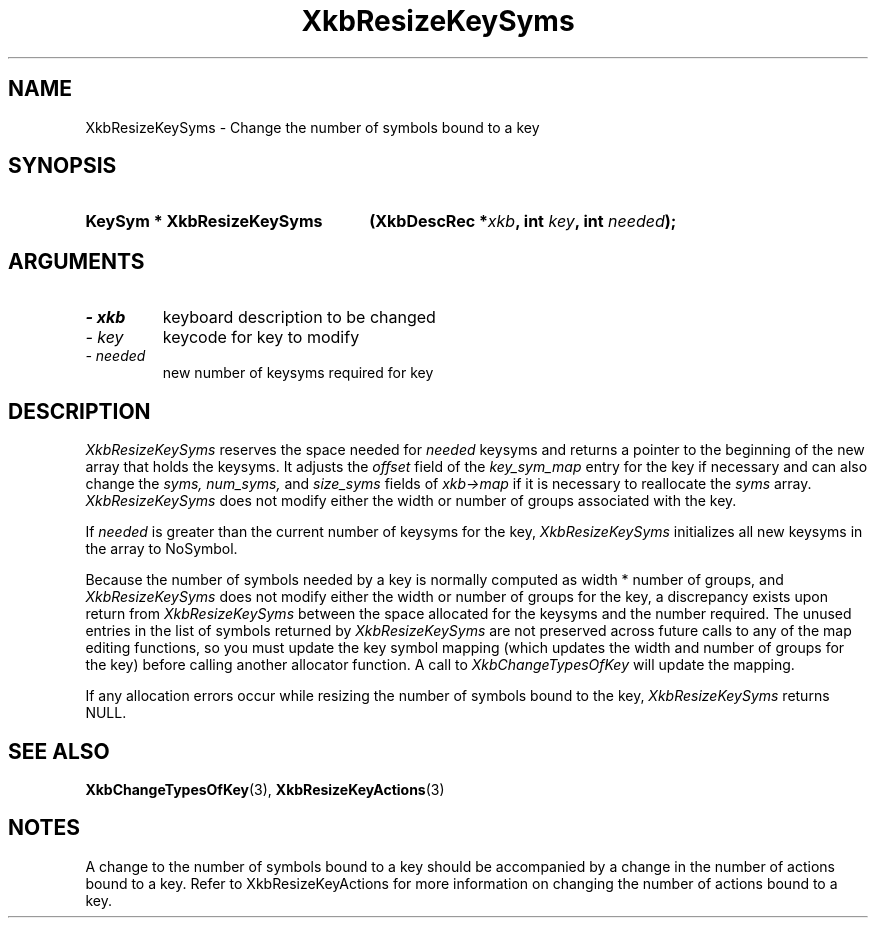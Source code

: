 '\" t
.\" Copyright 1999 Oracle and/or its affiliates. All rights reserved.
.\"
.\" Permission is hereby granted, free of charge, to any person obtaining a
.\" copy of this software and associated documentation files (the "Software"),
.\" to deal in the Software without restriction, including without limitation
.\" the rights to use, copy, modify, merge, publish, distribute, sublicense,
.\" and/or sell copies of the Software, and to permit persons to whom the
.\" Software is furnished to do so, subject to the following conditions:
.\"
.\" The above copyright notice and this permission notice (including the next
.\" paragraph) shall be included in all copies or substantial portions of the
.\" Software.
.\"
.\" THE SOFTWARE IS PROVIDED "AS IS", WITHOUT WARRANTY OF ANY KIND, EXPRESS OR
.\" IMPLIED, INCLUDING BUT NOT LIMITED TO THE WARRANTIES OF MERCHANTABILITY,
.\" FITNESS FOR A PARTICULAR PURPOSE AND NONINFRINGEMENT.  IN NO EVENT SHALL
.\" THE AUTHORS OR COPYRIGHT HOLDERS BE LIABLE FOR ANY CLAIM, DAMAGES OR OTHER
.\" LIABILITY, WHETHER IN AN ACTION OF CONTRACT, TORT OR OTHERWISE, ARISING
.\" FROM, OUT OF OR IN CONNECTION WITH THE SOFTWARE OR THE USE OR OTHER
.\" DEALINGS IN THE SOFTWARE.
.\"
.TH XkbResizeKeySyms 3 "libX11 1.6.0" "X Version 11" "XKB FUNCTIONS"
.SH NAME
XkbResizeKeySyms \- Change the number of symbols bound to a key
.SH SYNOPSIS
.HP
.B KeySym * XkbResizeKeySyms
.BI "(\^XkbDescRec *" "xkb" "\^,"
.BI "int " "key" "\^,"
.BI "int " "needed" "\^);"
.if n .ti +5n
.if t .ti +.5i
.SH ARGUMENTS
.TP
.I \- xkb
keyboard description to be changed
.TP
.I \- key
keycode for key to modify
.TP
.I \- needed
new number of keysyms required for key
.SH DESCRIPTION
.LP
.I XkbResizeKeySyms 
reserves the space needed for 
.I needed 
keysyms and returns a pointer to the beginning of the new array that holds the 
keysyms. It adjusts the 
.I offset 
field of the 
.I key_sym_map 
entry for the key if necessary and can also change the 
.I syms, num_syms, 
and 
.I size_syms 
fields of 
.I xkb->map 
if it is necessary to reallocate the 
.I syms 
array. 
.I XkbResizeKeySyms 
does not modify either the width or number of groups associated with the key.

If 
.I needed 
is greater than the current number of keysyms for the key, 
.I XkbResizeKeySyms 
initializes all new keysyms in the array to NoSymbol.

Because the number of symbols needed by a key is normally computed as width * 
number of groups, and 
.I XkbResizeKeySyms 
does not modify either the width or number of groups for the key, a discrepancy 
exists upon return from 
.I XkbResizeKeySyms 
between the space allocated for the keysyms and the number required. The unused 
entries in the list of symbols returned by 
.I XkbResizeKeySyms 
are not preserved across future calls to any of the map editing functions, so 
you must update the key symbol mapping (which updates the width and number of 
groups for the key) before calling another allocator function. A call to
.I XkbChangeTypesOfKey 
will update the mapping.

If any allocation errors occur while resizing the number of symbols bound to the 
key, 
.I XkbResizeKeySyms 
returns NULL.
.SH "SEE ALSO"
.BR XkbChangeTypesOfKey (3),
.BR XkbResizeKeyActions (3)
.SH NOTES
.LP
A change to the number of symbols bound to a key should be accompanied by a 
change in the number of actions bound to a key. Refer to XkbResizeKeyActions for 
more information on changing the number of actions bound to a key.
